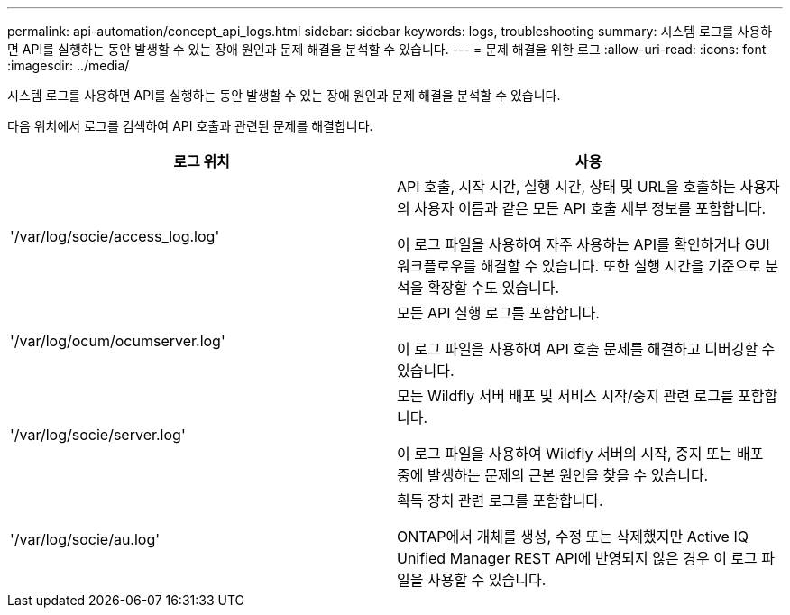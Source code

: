 ---
permalink: api-automation/concept_api_logs.html 
sidebar: sidebar 
keywords: logs, troubleshooting 
summary: 시스템 로그를 사용하면 API를 실행하는 동안 발생할 수 있는 장애 원인과 문제 해결을 분석할 수 있습니다. 
---
= 문제 해결을 위한 로그
:allow-uri-read: 
:icons: font
:imagesdir: ../media/


[role="lead"]
시스템 로그를 사용하면 API를 실행하는 동안 발생할 수 있는 장애 원인과 문제 해결을 분석할 수 있습니다.

다음 위치에서 로그를 검색하여 API 호출과 관련된 문제를 해결합니다.

[cols="2*"]
|===
| 로그 위치 | 사용 


 a| 
'/var/log/socie/access_log.log'
 a| 
API 호출, 시작 시간, 실행 시간, 상태 및 URL을 호출하는 사용자의 사용자 이름과 같은 모든 API 호출 세부 정보를 포함합니다.

이 로그 파일을 사용하여 자주 사용하는 API를 확인하거나 GUI 워크플로우를 해결할 수 있습니다. 또한 실행 시간을 기준으로 분석을 확장할 수도 있습니다.



 a| 
'/var/log/ocum/ocumserver.log'
 a| 
모든 API 실행 로그를 포함합니다.

이 로그 파일을 사용하여 API 호출 문제를 해결하고 디버깅할 수 있습니다.



 a| 
'/var/log/socie/server.log'
 a| 
모든 Wildfly 서버 배포 및 서비스 시작/중지 관련 로그를 포함합니다.

이 로그 파일을 사용하여 Wildfly 서버의 시작, 중지 또는 배포 중에 발생하는 문제의 근본 원인을 찾을 수 있습니다.



 a| 
'/var/log/socie/au.log'
 a| 
획득 장치 관련 로그를 포함합니다.

ONTAP에서 개체를 생성, 수정 또는 삭제했지만 Active IQ Unified Manager REST API에 반영되지 않은 경우 이 로그 파일을 사용할 수 있습니다.

|===